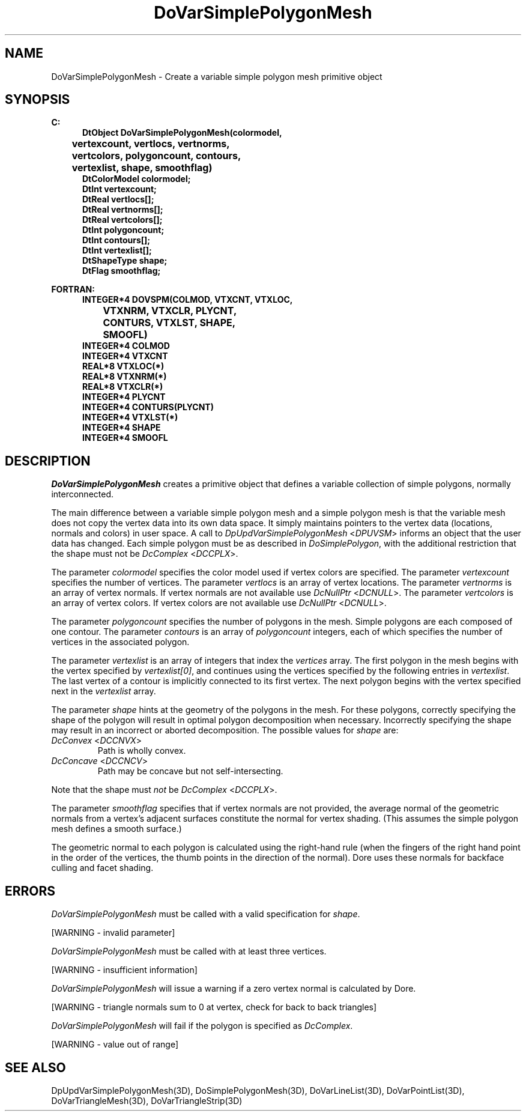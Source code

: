 .\"#ident "%W% %G%"
.\"
.\" # Copyright (C) 1994 Kubota Graphics Corp.
.\" # 
.\" # Permission to use, copy, modify, and distribute this material for
.\" # any purpose and without fee is hereby granted, provided that the
.\" # above copyright notice and this permission notice appear in all
.\" # copies, and that the name of Kubota Graphics not be used in
.\" # advertising or publicity pertaining to this material.  Kubota
.\" # Graphics Corporation MAKES NO REPRESENTATIONS ABOUT THE ACCURACY
.\" # OR SUITABILITY OF THIS MATERIAL FOR ANY PURPOSE.  IT IS PROVIDED
.\" # "AS IS", WITHOUT ANY EXPRESS OR IMPLIED WARRANTIES, INCLUDING THE
.\" # IMPLIED WARRANTIES OF MERCHANTABILITY AND FITNESS FOR A PARTICULAR
.\" # PURPOSE AND KUBOTA GRAPHICS CORPORATION DISCLAIMS ALL WARRANTIES,
.\" # EXPRESS OR IMPLIED.
.\"
.TH DoVarSimplePolygonMesh 3D  "Dore"
.SH NAME
DoVarSimplePolygonMesh \- Create a variable simple polygon mesh primitive object
.SH SYNOPSIS
.nf
.ft 3
C:
.in  +.5i
DtObject DoVarSimplePolygonMesh(colormodel, 
	vertexcount, vertlocs, vertnorms, 
	vertcolors, polygoncount, contours, 
	vertexlist, shape, smoothflag)
DtColorModel colormodel;
DtInt vertexcount;
DtReal vertlocs[\|];
DtReal vertnorms[\|];
DtReal vertcolors[\|];
DtInt polygoncount;
DtInt contours[\|];
DtInt vertexlist[\|];
DtShapeType shape;
DtFlag smoothflag;
.sp
.in -.5i
FORTRAN:
.in +.5i
INTEGER*4 DOVSPM(COLMOD, VTXCNT, VTXLOC, 
		VTXNRM, VTXCLR, PLYCNT, 
		CONTURS, VTXLST, SHAPE, 
		SMOOFL)
INTEGER*4 COLMOD
INTEGER*4 VTXCNT
REAL*8 VTXLOC(*)
REAL*8 VTXNRM(*)
REAL*8 VTXCLR(*)
INTEGER*4 PLYCNT
INTEGER*4 CONTURS(PLYCNT)
INTEGER*4 VTXLST(*)
INTEGER*4 SHAPE
INTEGER*4 SMOOFL
.in -.5i
.fi
.SH DESCRIPTION
.IX DOVSPM
.IX DoVarSimplePolygonMesh
.I DoVarSimplePolygonMesh
creates a primitive object that defines a variable collection of simple
polygons, normally interconnected.
.PP
The main difference between a variable simple polygon mesh and a
simple polygon mesh is that the variable mesh does not copy the 
vertex data into its own data space.  
It simply maintains pointers to the vertex data 
(locations, normals and colors) in user space.  
A call to \f2DpUpdVarSimplePolygonMesh\fP <\f2DPUVSM\fP> informs an 
object that the user data has changed.
Each simple polygon must be as described in \f2DoSimplePolygon\fP,
with the additional restriction that the shape must not be
\f2DcComplex\fP <\f2DCCPLX\fP>.
.PP
The parameter \f2colormodel\fP specifies the color model used if 
vertex colors are specified.  
The parameter \f2vertexcount\fP specifies the number of vertices.
The parameter \f2vertlocs\fP is an array of vertex locations. 
The parameter \f2vertnorms\fP is an array of vertex normals.
If vertex normals are not available use
\f2DcNullPtr\fP <\f2DCNULL\fP>.
The parameter \f2vertcolors\fP is an array of vertex colors.
If vertex colors are not available use
\f2DcNullPtr\fP <\f2DCNULL\fP>.
.PP
The parameter \f2polygoncount\f1 specifies the number of polygons
in the mesh.  Simple polygons are each composed of one contour.
The parameter \f2contours\f1 is an array of \f2polygoncount\f1
integers, each of which specifies the number of vertices in the associated
polygon. 
.PP
The parameter \f2vertexlist\f1 is an array of integers that index the
\f2vertices\f1 array.  The first polygon in the mesh begins with the
vertex specified by \f2vertexlist[0]\f1, and continues using the vertices
specified by the following entries in \f2vertexlist\f1.
The last vertex of a contour is implicitly connected to its
first vertex.  The next polygon begins with the vertex specified next
in the \f2vertexlist\f1 array.
.PP
The parameter \f2shape\fP hints at the geometry of the polygons in the mesh.
For these polygons, correctly specifying the shape of the polygon
will result in optimal polygon decomposition when necessary.
Incorrectly specifying the shape may result in an incorrect or aborted
decomposition.  The possible values for \f2shape\fP are:
.IP "\f2DcConvex\fP <\f2DCCNVX\fP>"
Path is wholly convex.
.IP "\f2DcConcave\fP <\f2DCCNCV\fP>"
Path may be concave but not self-intersecting.
.PP
Note that the shape must \f2not\fP be \f2DcComplex\fP <\f2DCCPLX\fP>. 
.PP
The parameter \f2smoothflag\fP specifies that if vertex normals
are not provided, the average normal of the geometric normals from a vertex's
adjacent surfaces constitute the normal for vertex shading.  (This
assumes the simple polygon mesh defines a smooth surface.)
.PP
The geometric normal to each polygon is calculated 
using the right-hand rule
(when the fingers of the right hand point in the order of the vertices,
the thumb points in the direction of the normal).  
Dore uses these normals for backface culling and 
facet shading.
.SH ERRORS
\f2DoVarSimplePolygonMesh\fP must be called with
a valid specification for \f2shape\fP.
.PP 15
[WARNING - invalid parameter]
.PP
\f2DoVarSimplePolygonMesh\fP must be called with at least three vertices.
.PP 15
[WARNING - insufficient information]
.PP
.I DoVarSimplePolygonMesh
will issue a warning if a zero vertex normal is calculated by Dore.
.PP 15
[WARNING - triangle normals sum to 0 at vertex, check for back to back triangles]
.PP
.I DoVarSimplePolygonMesh
will fail if the polygon is specified as \f2DcComplex\fP.
.PP 15
[WARNING - value out of range]
.SH "SEE ALSO"
.na
.nh
DpUpdVarSimplePolygonMesh(3D), DoSimplePolygonMesh(3D), DoVarLineList(3D),
DoVarPointList(3D), DoVarTriangleMesh(3D),
DoVarTriangleStrip(3D)
.ad
.hy

